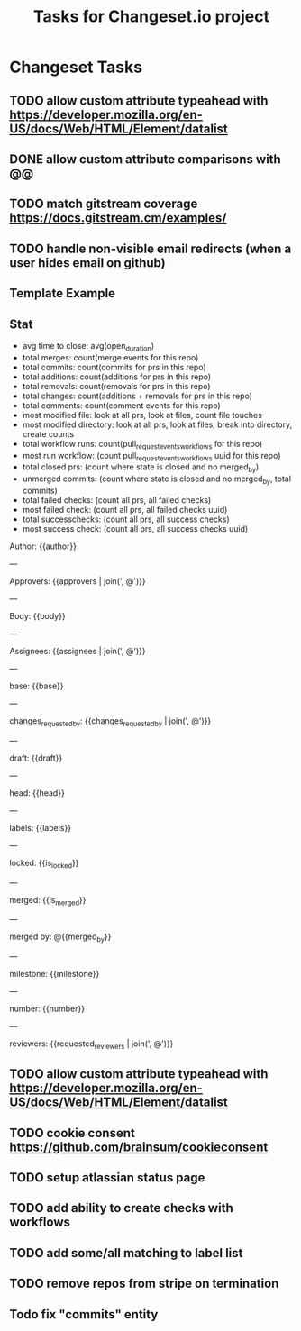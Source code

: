 #+title: Tasks for Changeset.io project

* Changeset Tasks
** TODO allow custom attribute typeahead with https://developer.mozilla.org/en-US/docs/Web/HTML/Element/datalist
** DONE allow custom attribute comparisons with @@
** TODO match gitstream coverage  https://docs.gitstream.cm/examples/
** TODO handle non-visible email redirects (when a user hides email on github)
** Template Example
** Stat
- avg time to close: avg(open_duration)
- total merges: count(merge events for this repo)
- total commits: count(commits for prs in this repo)
- total additions: count(additions for prs in this repo)
- total removals: count(removals for prs in this repo)
- total changes: count(additions + removals for prs in this repo)
- total comments: count(comment events for this repo)
- most modified file: look at all prs, look at files, count file touches
- most modified directory: look at all prs, look at files, break into directory, create counts
- total workflow runs: count(pull_request_events_workflows for this repo)
- most run workflow: (count pull_request_events_workflows uuid for this repo)
- total closed prs: (count where state is closed and no merged_by)
- unmerged commits: (count where state is closed and no merged_by, total commits)
- total failed checks: (count all prs, all failed checks)
- most failed check: (count all prs, all failed checks uuid)
- total successchecks: (count all prs, all success checks)
- most success check: (count all prs, all success checks uuid)
Author: {{author}}

---

Approvers: {{approvers | join(', @')}}

---

Body: {{body}}

---

Assignees: {{assignees | join(', @')}}

---

base: {{base}}

---

changes_requested_by: {{changes_requested_by | join(', @')}}

---

draft: {{draft}}

---

head: {{head}}

---

labels: {{labels}}

---

locked: {{is_locked}}

---

merged: {{is_merged}}

---

merged by: @{{merged_by}}

---

milestone: {{milestone}}

---

number: {{number}}

---

reviewers: {{requested_reviewers | join(', @')}}
** TODO allow custom attribute typeahead with https://developer.mozilla.org/en-US/docs/Web/HTML/Element/datalist
** TODO cookie consent https://github.com/brainsum/cookieconsent
** TODO setup atlassian status page
** TODO add ability to create checks with workflows
** TODO add some/all matching to label list
** TODO remove repos from stripe on termination
** Todo fix "commits" entity
